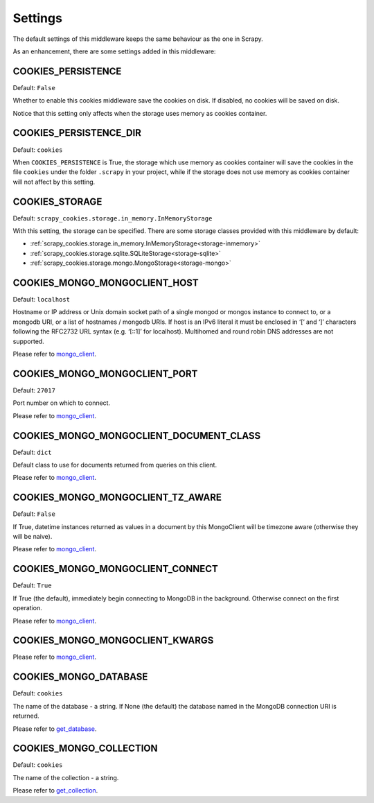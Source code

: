 .. _topic-settings:

========
Settings
========

The default settings of this middleware keeps the same behaviour as the one in
Scrapy.

As an enhancement, there are some settings added in this middleware:

.. setting:: COOKIES_PERSISTENCE

COOKIES_PERSISTENCE
~~~~~~~~~~~~~~~~~~~

Default: ``False``

Whether to enable this cookies middleware save the cookies on disk. If disabled,
no cookies will be saved on disk.

Notice that this setting only affects when the storage uses memory as cookies
container.

.. setting:: COOKIES_DEBUG

COOKIES_PERSISTENCE_DIR
~~~~~~~~~~~~~~~~~~~~~~~

Default: ``cookies``

When ``COOKIES_PERSISTENCE`` is True, the storage which use memory as cookies
container will save the cookies in the file ``cookies`` under the folder
``.scrapy`` in your project, while if the storage does not use memory as cookies
container will not affect by this setting.

.. setting:: COOKIES_STORAGE

COOKIES_STORAGE
~~~~~~~~~~~~~~~

Default: ``scrapy_cookies.storage.in_memory.InMemoryStorage``

With this setting, the storage can be specified. There are some storage classes
provided with this middleware by default:

* :ref:`scrapy_cookies.storage.in_memory.InMemoryStorage<storage-inmemory>`
* :ref:`scrapy_cookies.storage.sqlite.SQLiteStorage<storage-sqlite>`
* :ref:`scrapy_cookies.storage.mongo.MongoStorage<storage-mongo>`

.. setting:: COOKIES_MONGO_MONGOCLIENT_HOST

COOKIES_MONGO_MONGOCLIENT_HOST
~~~~~~~~~~~~~~~~~~~~~~~~~~~~~~

Default: ``localhost``

Hostname or IP address or Unix domain socket path of a single mongod or mongos
instance to connect to, or a mongodb URI, or a list of hostnames / mongodb URIs.
If host is an IPv6 literal it must be enclosed in ‘[‘ and ‘]’ characters
following the RFC2732 URL syntax (e.g. ‘[::1]’ for localhost). Multihomed and
round robin DNS addresses are not supported.

Please refer to mongo_client_.

.. setting:: COOKIES_MONGO_MONGOCLIENT_PORT

COOKIES_MONGO_MONGOCLIENT_PORT
~~~~~~~~~~~~~~~~~~~~~~~~~~~~~~

Default: ``27017``

Port number on which to connect.

Please refer to mongo_client_.

.. setting:: COOKIES_MONGO_MONGOCLIENT_DOCUMENT_CLASS

COOKIES_MONGO_MONGOCLIENT_DOCUMENT_CLASS
~~~~~~~~~~~~~~~~~~~~~~~~~~~~~~~~~~~~~~~~

Default: ``dict``

Default class to use for documents returned from queries on this client.

Please refer to mongo_client_.

.. setting:: COOKIES_MONGO_MONGOCLIENT_TZ_AWARE

COOKIES_MONGO_MONGOCLIENT_TZ_AWARE
~~~~~~~~~~~~~~~~~~~~~~~~~~~~~~~~~~

Default: ``False``

If True, datetime instances returned as values in a document by this MongoClient
will be timezone aware (otherwise they will be naive).

Please refer to mongo_client_.

.. setting:: COOKIES_MONGO_MONGOCLIENT_CONNECT

COOKIES_MONGO_MONGOCLIENT_CONNECT
~~~~~~~~~~~~~~~~~~~~~~~~~~~~~~~~~

Default: ``True``

If True (the default), immediately begin connecting to MongoDB in the
background. Otherwise connect on the first operation.

Please refer to mongo_client_.

.. setting:: COOKIES_MONGO_MONGOCLIENT_KWARGS

COOKIES_MONGO_MONGOCLIENT_KWARGS
~~~~~~~~~~~~~~~~~~~~~~~~~~~~~~~~

Please refer to mongo_client_.

.. setting:: COOKIES_MONGO_DATABASE

COOKIES_MONGO_DATABASE
~~~~~~~~~~~~~~~~~~~~~~

Default: ``cookies``

The name of the database - a string. If None (the default) the database named in
the MongoDB connection URI is returned.

Please refer to get_database_.

.. setting:: COOKIES_MONGO_COLLECTION

COOKIES_MONGO_COLLECTION
~~~~~~~~~~~~~~~~~~~~~~~~

Default: ``cookies``

The name of the collection - a string.

Please refer to get_collection_.


.. _mongo_client: http://api.mongodb.com/python/current/api/pymongo/mongo_client.html#pymongo.mongo_client.MongoClient
.. _get_database: http://api.mongodb.com/python/current/api/pymongo/mongo_client.html#pymongo.mongo_client.MongoClient.get_database
.. _get_collection: http://api.mongodb.com/python/current/api/pymongo/database.html#pymongo.database.Database.get_collection

